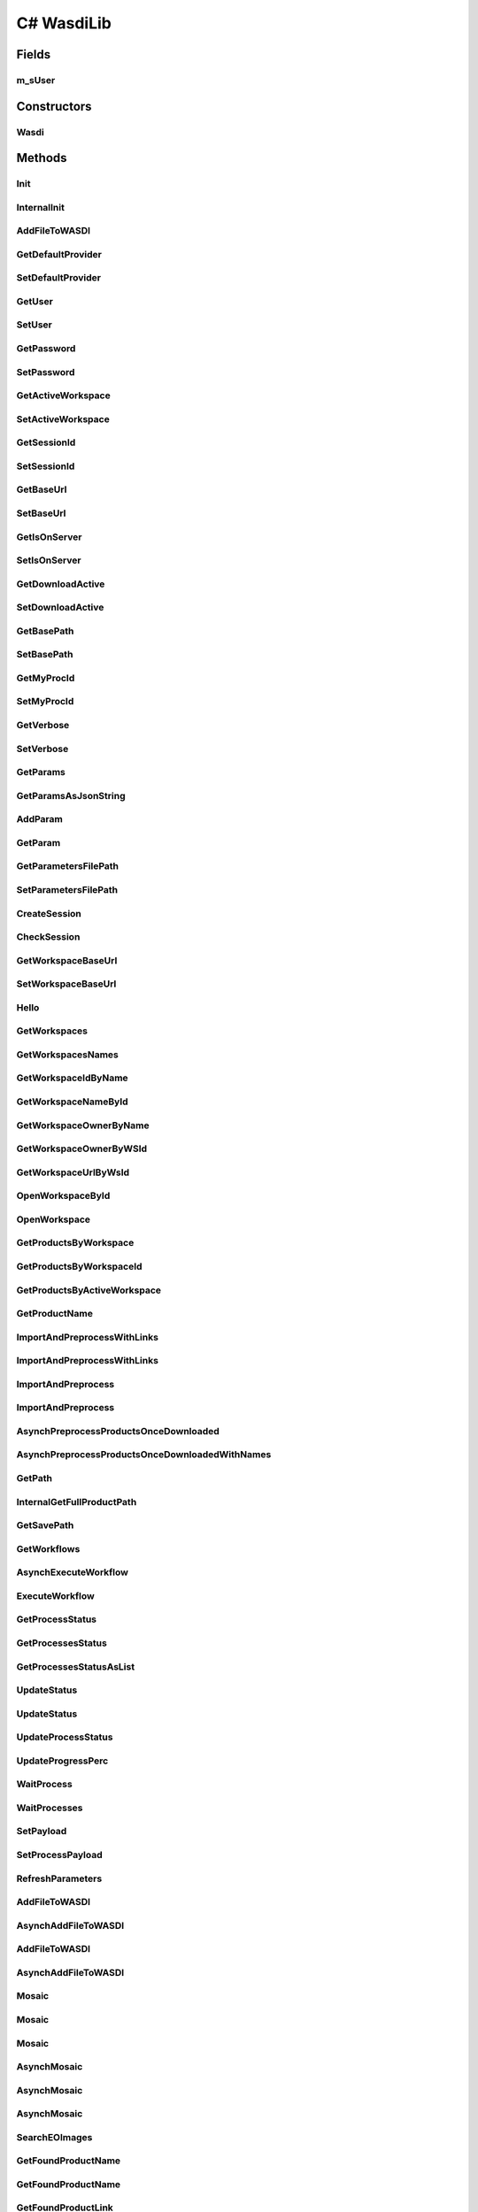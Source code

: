 C# WasdiLib
==============

.. c#:solution:: C#
   :noindex:

.. java:type:: public class Wasdi

Fields
------
m_sUser
^^^^^^^^^

.. java:field:: private string m_sUser
   :outertype: WasdiLib

Constructors
------------
Wasdi
^^^^^^^^

.. java:constructor:: public Wasdi()
   :outertype: Wasdi

   Self constructor. If there is a config file initializes the class members

Methods
-------

Init
^^^^

.. java:method:: public bool Init(string sConfigFilePath)

   Init the WASDI Library starting from a configuration file.
   If the path is not provided, the application will attempt to use the conventional appsettings.json file.

   :param sConfigFilePath: the name of the file to be added to the open workspace
   :return: True if the system is initialized, False if there is any error

InternalInit
^^^^^^^^^^^^

.. java:method:: public bool InternalInit(string sConfigFilePath)

   Call this after base parameters settings to init the system.
   Needed at least: Base Path, User, Password or SessionId.

   :return: True if the system is initialized, False if there is any error

AddFileToWASDI
^^^^^^^^^^^^^^

.. java:method:: public string AddFileToWASDI(string sFileName)

   Adds a generated file to current open workspace in a synchronous way.

   :param sFileName: the name of the file to be added to the open workspace

   :return: the process Id or empty string in case of any issues

GetDefaultProvider
^^^^^^^^^^^^^^^^^^

.. java:method:: public string GetDefaultProvider()

   Explicit accessor for the defaultProvider property.

   :return: the defaultProvider

SetDefaultProvider
^^^^^^^^^^^^^^^^^^

.. java:method:: public void SetDefaultProvider(string sProvider)

   Explicit mutator for the defaultProvider property.

   :param sProvider: the provider to be used by default

GetUser
^^^^^^^

.. java:method:: public string GetUser()

   Explicit accessor for the user property.

   :return: the user

SetUser
^^^^^^^

.. java:method:: public void SetUser(string sUser)

   Explicit mutator for the user property.

   :param sUser: the user

GetPassword
^^^^^^^^^^^

.. java:method:: public string GetPassword()

   Explicit accessor for the password property.

   :return: the password

SetPassword
^^^^^^^^^^^

.. java:method:: public void SetPassword(string sPassword)

   Explicit mutator for the password property.

   :param sPassword: the password

GetActiveWorkspace
^^^^^^^^^^^^^^^^^^

.. java:method:: public string GetActiveWorkspace()

   Explicit accessor for the activeWorkspace property.

   :return: the activeWorkspace

SetActiveWorkspace
^^^^^^^^^^^^^^^^^^

.. java:method:: public void SetActiveWorkspace(string sNewActiveWorkspaceId)

   Explicit mutator for the activeWorkspace property.
   If the new active workspace is not null, sets also the workspace owner.

   :param sNewActiveWorkspaceId: the new Id of the activeWorkspace

GetSessionId
^^^^^^^^^^^^

.. java:method:: public string GetSessionId()

   Explicit accessor for the sessionId property.

   :return: the sessionId

SetSessionId
^^^^^^^^^^^^

.. java:method:: public void SetSessionId(string sSessionId)

   Explicit mutator for the sessionId property.
   Sets the sessionId only if the input is not null.

   :param sSessionId: the sessionId

GetBaseUrl
^^^^^^^^^^

.. java:method:: public string GetBaseUrl()

   Explicit accessor for the baseUrl property.

   :return: the baseUrl

SetBaseUrl
^^^^^^^^^^

.. java:method:: public void SetBaseUrl(string sBaseUrl)

   Explicit mutator for the baseUrl property.
   Sets the baseUrl only if the input is not null and if it represents a valid URI.

   :param sBaseUrl: the new baseUrl

GetIsOnServer
^^^^^^^^^^^^^

.. java:method:: public bool GetIsOnServer()

   Explicit accessor for the isOnServer property.

   :return: True if the application is deployed on server, False if it is running on local development machine

SetIsOnServer
^^^^^^^^^^^^^

.. java:method:: public void SetIsOnServer(bool bIsOnServer)

   Explicit mutator for the isOnServer property.

   :param bIsOnServer: Indicates whether the application is deployed on server or running on local development machine

GetDownloadActive
^^^^^^^^^^^^^^^^^

.. java:method:: public bool GetDownloadActive()

   Explicit accessor for the downloadActive property.

   :return: the value of the downloadActive flag

SetDownloadActive
^^^^^^^^^^^^^^^^^

.. java:method:: public void SetDownloadActive(bool bDownloadActive)

   Explicit mutator for the downloadActive property.

   :param bDownloadActive: the desired value of the downloadActive flag

GetBasePath
^^^^^^^^^^^

.. java:method:: public string GetBasePath()

   Explicit accessor for the basePath property.

   :return: the basePath

SetBasePath
^^^^^^^^^^^

.. java:method:: public void SetBasePath(string sBasePath)

   Explicit mutator for the basePath property.
   Sets the basePath only if the input is not null and if it represents a valid path and the user has the permissions to read and write.

   :param sBasePath: the new basePath

GetMyProcId
^^^^^^^^^^^

.. java:method:: public string GetMyProcId()

   Explicit accessor for the myProcId property.

   :return: the myProcId

SetMyProcId
^^^^^^^^^^^

.. java:method:: public void SetMyProcId(string sMyProcId)

   Explicit mutator for the myProcId property.
   Set the myProcessId only if the input is not null or empty.

   :param sMyProcId: the value of myProcId

GetVerbose
^^^^^^^^^^

.. java:method:: public bool GetVerbose()

   Explicit accessor for the verbose property.

   :return: the value of the verbose flag

SetVerbose
^^^^^^^^^^

.. java:method:: public void SetVerbose(bool bVerbose)

   Explicit mutator for the verbose property.
   If the verbose flag is set to True, the level of logging is INFORMATION.
   If the verbose flag is set to False, the level of logging is ERROR.

   :param bVerbose: the desired value of the verbose flag

GetParams
^^^^^^^^^

.. java:method:: public Dictionary<string, string> GetParams()

   Get the parameters (except for the user, sessionId and workspaceid).

   :return: the Params dictionary

GetParamsAsJsonString
^^^^^^^^^^^^^^^^^^^^^

.. java:method:: public string GetParamsAsJsonString()

   Get the parameters in Json format.

   :return: the parameters as a Json string

AddParam
^^^^^^^^

.. java:method:: public void AddParam(string sKey, string sParam)

   Add a parameter to the parameters dictionary.

   :param sKey: the new key
   :param sParam: the new value

GetParam
^^^^^^^^

.. java:method:: public string GetParam(string sKey)

   Get a specific parameter from the parameters dictionary.
   If the key is not contained by the dictionary, an empty string is returned.

   :param sKey: the key

   :return: the value corresponding to the key or an empty string

GetParametersFilePath
^^^^^^^^^^^^^^^^^^^^^

.. java:method:: public string GetParametersFilePath()

   Explicit accessor for the parametersFilePath property.

   :return: the parameters file path

SetParametersFilePath
^^^^^^^^^^^^^^^^^^^^^

.. java:method:: public void SetParametersFilePath(string sParametersFilePath)

   Sets the parametersFilePath only if the input is not null and if it represents a valid path.

   :param sParametersFilePath: the parameters file path

CreateSession
^^^^^^^^^^^^^

.. java:method:: public string CreateSession(string sUser, string sPassword)

   Create a new session and return its Id.

   :param sUser: the username
   :param sPassword: the password

   :return: the newly created sessionId

CheckSession
^^^^^^^^^^^^

.. java:method:: public string CheckSession(string sSessionId, string sUser)

   Check the session.

   :param sSessionId: the actual session Id
   :param sUser: the username of the expected user

   :return: True if the actual user is the same as the expected user, false otherwise

GetWorkspaceBaseUrl
^^^^^^^^^^^^^^^^^^^

.. java:method:: public string GetWorkspaceBaseUrl()

   Explicit accessor for the workspaceBaseUrl property.

   :return: the workspace's baseUrl

SetWorkspaceBaseUrl
^^^^^^^^^^^^^^^^^^^

.. java:method:: public void SetWorkspaceBaseUrl(string sWorkspaceBaseUrl)

   Sets the workspace's baseUrl only if the input is not null and if it represents a valid URI.

   :param sWorkspaceBaseUrl: the new baseUrl of the workspace

Hello
^^^^^

.. java:method:: public string Hello()

   Call the hello endpoint and return thre response.

   :return: the response of the server or null in case of any error

GetWorkspaces
^^^^^^^^^^^^^

.. java:method:: public List<Workspace> GetWorkspaces()

   Get the list of workspaces of the logged user.

   :return: the list of workspaces or null in case of any error

GetWorkspacesNames
^^^^^^^^^^^^^^^^^^

.. java:method:: public List<string> GetWorkspaces()

   Get the list of workspaces' names of the logged user.

   :return: the list of workspaces' names or an empty list in case of any error

GetWorkspaceIdByName
^^^^^^^^^^^^^^^^^^^^

.. java:method:: public string GetWorkspaceIdByName(string sWorkspaceName)

   Get the Id of a workspace identified by name.

   :param sWorkspaceName: the name of the workspace

   :return: the Id of the workspace or an empty string in case of an error or if there is no workspace with the name indicated

GetWorkspaceNameById
^^^^^^^^^^^^^^^^^^^^

.. java:method:: public string GetWorkspaceNameById(string sWorkspacesId)

   Get the name of a workspace identified by Id.

   :param sWorkspacesId: the Id of the workspace

   :return: the name of the workspace or an empty string in case of an error or if there is no workspace with the Id indicated

GetWorkspaceOwnerByName
^^^^^^^^^^^^^^^^^^^^^^^

.. java:method:: public string GetWorkspaceOwnerByName(string sWorkspacesId)

   Get the userId of the owner of a workspace identified by name.

   :param sWorkspacesId: the name of the workspace

   :return: the user Id of the workspace's owner or an empty string in case of an error or if there is no workspace with the name indicated

GetWorkspaceOwnerByWSId
^^^^^^^^^^^^^^^^^^^^^^^

.. java:method:: public string GetWorkspaceOwnerByWSId(string sWorkspaceId)

   Get the userId of the owner of a workspace identified by Id.

   :param sWorkspaceId: the Id of the workspace

   :return: the user Id of the workspace's owner or an empty string in case of an error or if there is no workspace with the Id indicated

GetWorkspaceUrlByWsId
^^^^^^^^^^^^^^^^^^^^^

.. java:method:: public string GetWorkspaceUrlByWsId(string sWorkspaceId)

   Get the workspace's URL of a workspace identified by Id.

   :param sWorkspaceId: the Id of the workspace

   :return: the workspace's URL or an empty string in case of an error or if there is no workspace with the Id indicated

OpenWorkspaceById
^^^^^^^^^^^^^^^^^

.. java:method:: public string OpenWorkspaceById(string sWorkspaceId)

   Open a workspace given its Id.

   :param sWorkspaceId: the Id of the workspace

   :return: the workspace Id if opened successfully, empty string otherwise

OpenWorkspace
^^^^^^^^^^^^^

.. java:method:: public string OpenWorkspace(string sWorkspaceName)

   Open a workspace.

   :param sWorkspaceName: Workspace name to open

   :return: the workspace Id if opened successfully, empty string otherwise

GetProductsByWorkspace
^^^^^^^^^^^^^^^^^^^^^^

.. java:method:: public List<string> GetProductsByWorkspace(string sWorkspaceName)

   Get a List of the products in a workspace.

   :param sWorkspaceName: the name of the workspace

   :return: List of Strings representing the product names

GetProductsByWorkspaceId
^^^^^^^^^^^^^^^^^^^^^^^^

.. java:method:: public List<string> GetProductsByWorkspaceId(string sWorkspaceId)

   Get a List of the products in a Workspace

   :param sWorkspaceId: the Id of the workspace

   :return: List of Strings representing the product names

GetProductsByActiveWorkspace
^^^^^^^^^^^^^^^^^^^^^^^^^^^^

.. java:method:: public List<string> GetProductsByWorkspaceId()

   Get a List of the products in the active workspace

   :return: List of Strings representing the product names

GetProductName
^^^^^^^^^^^^^^

.. java:method:: public string GetProductName(Dictionary<string, object> oProduct)

   Get the name of the product provided.
   For the names starting with S1 or S2, add the .zip extension in case it is missing.

   :param oProduct: the product

   :return: the name of the product or null in case of any error

ImportAndPreprocessWithLinks
^^^^^^^^^^^^^^^^^^^^^^^^^^^^

.. java:method:: public void ImportAndPreprocessWithLinks(List<string> asProductsLink, List<string> asProductsNames, string sWorkflow, string sPreProcSuffix)

   Import and pre-process with links.

   :param asProductsLink: the list of product links
   :param asProductsNames: the list of product names
   :param sWorkflow: the workflow
   :param sPreProcSuffix: the pre-process suffix

ImportAndPreprocessWithLinks
^^^^^^^^^^^^^^^^^^^^^^^^^^^^

.. java:method:: public void ImportAndPreprocessWithLinks(List<string> asProductsLink, List<string> asProductsNames, string sWorkflow, string sPreProcSuffix, string sProvider)

   Import and pre-process with links.

   :param asProductsLink: the list of product links
   :param asProductsNames: the list of product names
   :param sWorkflow: the workflow
   :param sPreProcSuffix: the pre-process suffix
   :param sProvider: the provider

ImportAndPreprocess
^^^^^^^^^^^^^^^^^^^

.. java:method:: public void ImportAndPreprocess(List<Dictionary<string, object>> aoProductsToImport, string sWorkflow, string sPreProcSuffix)

   Import and pre-process.

   :param aoProductsToImport: the list of products
   :param sWorkflow: the workflow
   :param sPreProcSuffix: the pre-process suffix

ImportAndPreprocess
^^^^^^^^^^^^^^^^^^^

.. java:method:: public void ImportAndPreprocess(List<Dictionary<string, object>> aoProductsToImport, string sWorkflow, string sPreProcSuffix, string sProvider)

   Import and pre-process.

   :param aoProductsToImport: the list of products
   :param sWorkflow: the workflow
   :param sPreProcSuffix: the pre-process suffix
   :param sProvider: the provider

AsynchPreprocessProductsOnceDownloaded
^^^^^^^^^^^^^^^^^^^^^^^^^^^^^^^^^^^^^^

.. java:method:: public List<string> AsynchPreprocessProductsOnceDownloaded(List<Dictionary<string, object>> aoProductsToImport, string sWorkflow, string sPreProcSuffix, List<string> asDownloadIds)

   Asynchronously pre-process products once ther are downloaded.

   :param aoProductsToImport: the list of products
   :param sWorkflow: the workflow
   :param sPreProcSuffix: the pre-process suffix
   :param asDownloadIds: the list of downloads Ids

   :return: the list of workflow ids

AsynchPreprocessProductsOnceDownloadedWithNames
^^^^^^^^^^^^^^^^^^^^^^^^^^^^^^^^^^^^^^^^^^^^^^^

.. java:method:: public List<string> AsynchPreprocessProductsOnceDownloadedWithNames(List<string> asProductsNames, string sWorkflow, string sPreProcSuffix, List<string> asDownloadIds)

   Asynchronously pre-process products once ther are downloaded and names are provided.

   :param asProductsNames: the list of product names
   :param sWorkflow: the workflow
   :param sPreProcSuffix: the pre-process suffix
   :param asDownloadIds: the list of downloads Ids

   :return: the list of workflow ids

GetPath
^^^^^^^

.. java:method:: public string GetPath(string sProductName)

   Get the local path of a file.

   :param sProductName: the name of the file

   :return: the full local path

InternalGetFullProductPath
^^^^^^^^^^^^^^^^^^^^^^^^^^

.. java:method:: public string InternalGetFullProductPath(string sProductName)

   Get the full local path of a product given the product name. Use the output of this API to open the file.

   :param sProductName: the product name

   :return: the product's full path as a String ready to open file

GetSavePath
^^^^^^^^^^^

.. java:method:: public string GetSavePath()

   Get the local Save Path to use to save custom generated files.

   :return: the local path to use to save a custom generated file

GetWorkflows
^^^^^^^^^^^^^^^^^^^^^^^^^^^^

.. java:method:: public List<Workflow> GetWorkflows()

   Get the list of workflows for the user.

   :return: the list of the workflows or null in case of any error

AsynchExecuteWorkflow
^^^^^^^^^^^^^^^^^^^^^

.. java:method:: public string AsynchExecuteWorkflow(List<string> asInputFileNames, List<string> asOutputFileNames, string sWorkflowName)

   Executes a WASDI SNAP Workflow in a asynch mode.

   :param asInputFileNames: the list of input file names
   :param asOutputFileNames: the list of output file names
   :param sWorkflowName: the workflow's name

   :return: the Id of the workflow process or empty string in case of any issue

ExecuteWorkflow
^^^^^^^^^^^^^^^

.. java:method:: public string AsynchExecuteWorkflow(List<string> asInputFileNames, List<string> asOutputFileNames, string sWorkflowName)

   Executes a WASDI SNAP Workflow waiting for the process to finish.

   :param asInputFileNames: the list of input file names
   :param asOutputFileNames: the list of output file names
   :param sWorkflowName: the workflow's name

   :return: output status of the Workflow Process

GetProcessStatus
^^^^^^^^^^^^^^^^

.. java:method:: public string GetProcessStatus(string sProcessId)

   Get WASDI Process Status.

   :param sProcessId: the process's Id

   :return: process Status as a String: CREATED,  RUNNING,  STOPPED,  DONE,  ERROR, WAITING, READY

GetProcessesStatus
^^^^^^^^^^^^^^^^^^

.. java:method:: public string GetProcessesStatus(List<string> asIds)

   Get the status of a List of WASDI processes.

   :param asIds: the list of processes Ids

   :return: Process Status as a String: CREATED,  RUNNING,  STOPPED,  DONE,  ERROR, WAITING, READY

GetProcessesStatusAsList
^^^^^^^^^^^^^^^^^^^^^^^^

.. java:method:: public string GetProcessesStatusAsList(List<string> asIds)

   Get the status of a List of WASDI processes.

   :param asIds: the list of processes Ids

   :return: Process Status as a String: CREATED,  RUNNING,  STOPPED,  DONE,  ERROR, WAITING, READY

UpdateStatus
^^^^^^^^^^^^

.. java:method:: public string UpdateStatus(string sStatus)

   Update the status of the current process.

   :param sStatus: the status to set

   :return: updated status as a String or empty string in case of any issue

UpdateStatus
^^^^^^^^^^^^

.. java:method:: public string UpdateStatus(string sStatus, int iPerc)

   Update the status of the current process.

   :param sStatus: the status to set
   :param iPerc: the progress in %

   :return: updated status as a String or empty string in case of any issue

UpdateProcessStatus
^^^^^^^^^^^^^^^^^^^

.. java:method:: public string UpdateProcessStatus(string sProcessId, string sStatus, int iPerc)

   Update the status of a process.

   :param sProcessId: the process Id
   :param sStatus: the status to set
   :param iPerc: the progress in %

   :return: updated status as a String or empty string in case of any issue

UpdateProgressPerc
^^^^^^^^^^^^^^^^^^^

.. java:method:: public string UpdateProgressPerc(int iPerc)

   Update the status of a process.

   :param iPerc: the progress in %

   :return: updated status as a String or empty string in case of any issue

WaitProcess
^^^^^^^^^^^

.. java:method:: public string WaitProcess(string sProcessId)

   Wait for a process to finish.

   :param sProcessId: the process Id

   :return: the process status

WaitProcesses
^^^^^^^^^^^^^

.. java:method:: public  List<string> WaitProcesses(List<string> asIds)

   Wait for a collection of processes to finish.

   :param asIds: the list of processes Ids

   :return: the list of process statuses

SetPayload
^^^^^^^^^^

.. java:method:: public void SetPayload(string sData)

   Set the payload of the current process (only if the input is not null or empty).

   :param sData: the payload as a String. JSON format recommended

SetProcessPayload
^^^^^^^^^^^^^^^^^

.. java:method:: public string SetProcessPayload(string sProcessId, string sData)

   Set the payload of the current process (only if the input is not null or empty).

   :param sProcessId: the process Id
   :param sData: the payload as a String. JSON format recommended

   :return: the status of the process or empty string in case of any issues

RefreshParameters
^^^^^^^^^^^^^^^^^

.. java:method:: public void RefreshParameters()

   Refresh Parameters reading again the file.

AddFileToWASDI
^^^^^^^^^^^^^^

.. java:method:: public string AddFileToWASDI(string sFileName, string sStyle)

   Adds a generated file to current open workspace in synchronous way.

   :param sFileName: the name of the file to be added to the open workspace
   :param sStyle: name of a valid WMS style

   :return: the process Id or empty string in case of any issues

AsynchAddFileToWASDI
^^^^^^^^^^^^^^^^^^^^

.. java:method:: public string AsynchAddFileToWASDI(string sFileName, string sStyle)

   Adds a generated file to current open workspace in asynchronous way.

   :param sFileName: the name of the file to be added to the open workspace
   :param sStyle: name of a valid WMS style

   :return: the process Id or empty string in case of any issues

AddFileToWASDI
^^^^^^^^^^^^^^

.. java:method:: public string AddFileToWASDI(string sFileName)

   Adds a generated file to current open workspace in synchronous way.

   :param sFileName: the name of the file to be added to the open workspace

   :return: the process Id or empty string in case of any issues

AsynchAddFileToWASDI
^^^^^^^^^^^^^^^^^^^^

.. java:method:: public string AsynchAddFileToWASDI(string sFileName)

   Adds a generated file to current open workspace in asynchronous way.

   :param sFileName: the name of the file to be added to the open workspace

   :return: the process Id or empty string in case of any issues

Mosaic
^^^^^^

.. java:method:: public string Mosaic(List<string> asInputFiles, string sOutputFile)

   Mosaic with minimum parameters: input and output files.

   :param asInputFiles: the list of input files to mosaic
   :param sOutputFile: the name of the mosaic output file

   :return: the end status of the process

Mosaic
^^^^^^

.. java:method:: public string Mosaic(List<string> asInputFiles, string sOutputFile, string sNoDataValue, string sInputIgnoreValue)

   Mosaic with minimum parameters: input and output files.

   :param asInputFiles: the list of input files to mosaic
   :param sOutputFile: the name of the mosaic output file
   :param sNoDataValue: the value to use in output as no data
   :param sInputIgnoreValue: the value to use as input no data

   :return: the end status of the process

Mosaic
^^^^^^

.. java:method:: public string Mosaic(List<string> asInputFiles, string sOutputFile, string sNoDataValue, string sInputIgnoreValue, double dPixelSizeX, double dPixelSizeY)

   Mosaic with minimum parameters: input and output files.

   :param asInputFiles: the list of input files to mosaic
   :param sOutputFile: the name of the mosaic output file
   :param sNoDataValue: the value to use in output as no data
   :param sInputIgnoreValue: the value to use as input no data
   :param dPixelSizeX: the X Pixel Size
   :param dPixelSizeY: the Y Pixel Size

   :return: the end status of the process

AsynchMosaic
^^^^^^^^^^^^

.. java:method:: public string Mosaic(List<string> asInputFiles, string sOutputFile)

   Asynch Mosaic with minimum parameters: input and output files.

   :param asInputFiles: the list of input files to mosaic
   :param sOutputFile: the name of the mosaic output file

   :return: the end status of the process

AsynchMosaic
^^^^^^^^^^^^

.. java:method:: public string Mosaic(List<string> asInputFiles, string sOutputFile, string sNoDataValue, string sInputIgnoreValue)

   Asynch Mosaic with minimum parameters: input and output files.

   :param asInputFiles: the list of input files to mosaic
   :param sOutputFile: the name of the mosaic output file
   :param sNoDataValue: the value to use in output as no data
   :param sInputIgnoreValue: the value to use as input no data

   :return: the end status of the process

AsynchMosaic
^^^^^^^^^^^^

.. java:method:: public string Mosaic(List<string> asInputFiles, string sOutputFile, string sNoDataValue, string sInputIgnoreValue, double dPixelSizeX, double dPixelSizeY)

   Asynch Mosaic with minimum parameters: input and output files.

   :param asInputFiles: the list of input files to mosaic
   :param sOutputFile: the name of the mosaic output file
   :param sNoDataValue: the value to use in output as no data
   :param sInputIgnoreValue: the value to use as input no data
   :param dPixelSizeX: the X Pixel Size
   :param dPixelSizeY: the Y Pixel Size

   :return: the end status of the process

SearchEOImages
^^^^^^^^^^^^^^

.. java:method:: public List<QueryResult> SearchEOImages(string sPlatform, string sDateFrom, string sDateTo, Double dULLat, Double dULLon, Double dLRLat, Double dLRLon, string sProductType, int iOrbitNumber, string sSensorOperationalMode, string sCloudCoverage)

   Search EO-Images

   :param sPlatform: the Satellite Platform. Accepts "S1","S2","S3","S5P","ENVI","L8","VIIRS","ERA5"
   :param sDateFrom: the Starting date in format "YYYY-MM-DD"
   :param sDateTo: the End date in format "YYYY-MM-DD"
   :param dULLat: Upper Left Lat Coordinate. Can be null.
   :param dULLon: Upper Left Lon Coordinate. Can be null.
   :param dLRLat: Lower Right Lat Coordinate. Can be null.
   :param dLRLon: Lower Right Lon Coordinate. Can be null.
   :param sProductType: the Product Type. If Platform = "S1" -> Accepts "SLC","GRD", "OCN". If Platform = "S2" -> Accepts "S2MSI1C","S2MSI2Ap","S2MSI2A". Can be null.
   :param iOrbitNumber: the Sentinel Orbit Number. Can be null.
   :param sSensorOperationalMode: the Sensor Operational Mode. ONLY for S1. Accepts -> "SM", "IW", "EW", "WV". Can be null. Ignored for Platform "S2"
   :param sCloudCoverage: the Cloud Coverage. Sample syntax: [0 TO 9.4]

   :return: the list of the available products

GetFoundProductName
^^^^^^^^^^^^^^^^^^^

.. java:method:: public string GetFoundProductName(QueryResult oProduct)

   Get the name of a Product found by searchEOImage.

   :param oProduct: the Product as returned by searchEOImage

   :return: the name of the product

GetFoundProductName
^^^^^^^^^^^^^^^^^^^

.. java:method:: public string GetFoundProductName(Dictionary<string, object> oProduct)

   Get the name of a Product found by searchEOImage.

   :param oProduct: the JSON Dictionary Product as returned by searchEOImage

   :return: the name of the product

GetFoundProductLink
^^^^^^^^^^^^^^^^^^^

.. java:method:: public string GetFoundProductLink(QueryResult oProduct)

   Get the direct download link of a Product found by searchEOImage.

   :param oProduct: the Product as returned by searchEOImage

   :return: the link of the product

GetFoundProductLink
^^^^^^^^^^^^^^^^^^^

.. java:method:: public string GetFoundProductLink(Dictionary<string, object> oProduct)

   Get the direct download link of a Product found by searchEOImage.

   :param oProduct: the JSON Dictionary Product as returned by searchEOImage

   :return: the link of the product

GetFoundProductFootprint
^^^^^^^^^^^^^^^^^^^^^^^^

.. java:method:: public string GetFoundProductFootprint(QueryResult oProduct)

   Get the footprint of a Product found by searchEOImage.

   :param oProduct: the Product as returned by searchEOImage

   :return: the footprint of the product

GetFoundProductFootprint
^^^^^^^^^^^^^^^^^^^^^^^^

.. java:method:: public string GetFoundProductFootprint(Dictionary<string, object> oProduct)

   Get the footprint of a Product found by searchEOImage.

   :param oProduct: the JSON Dictionary Product as returned by searchEOImage

   :return: the footprint of the product

AsynchImportProduct
^^^^^^^^^^^^^^^^^^^

.. java:method:: public string AsynchImportProduct(Dictionary<string, object> oProduct)

   Asynchronously import a product.

   :param oProduct: the product to be imported

   :return: the status of the Import process

AsynchImportProduct
^^^^^^^^^^^^^^^^^^^

.. java:method:: public string AsynchImportProduct(Dictionary<string, object> oProduct, string sProvider)

   Asynchronously import a product.

   :param oProduct: the product to be imported
   :param sProvider: the provider of choice. If null, the default provider will be used

   :return: the status of the Import process

ImportProduct
^^^^^^^^^^^^^

.. java:method:: public string ImportProduct(Dictionary<string, object> oProduct)

   Import a Product from a Provider in WASDI.

   :param oProduct: the product to be imported

   :return: the status of the Import process

ImportProduct
^^^^^^^^^^^^^

.. java:method:: public string ImportProduct(QueryResult oProduct)

   Import a Product from a Provider in WASDI.

   :param oProduct: the product to be imported

   :return: the status of the Import process

ImportProduct
^^^^^^^^^^^^^

.. java:method:: public string ImportProduct(string sFileUrl, string sFileName)

   Import a Product from a Provider in WASDI.

   :param sFileUrl: the Direct link of the product
   :param sFileName: the name of the file

   :return: the status of the Import process

ImportProduct
^^^^^^^^^^^^^

.. java:method:: public string ImportProduct(string sFileUrl, string sFileName, string sBoundingBox)

   Import a Product from a Provider in WASDI.

   :param sFileUrl: the Direct link of the product
   :param sFileName: the name of the file
   :param sBoundingBox: the bounding box

   :return: the status of the Import process

ImportProduct
^^^^^^^^^^^^^

.. java:method:: public string ImportProduct(string sFileUrl, string sFileName, string sBoundingBox, string sProvider)

   Import a Product from a Provider in WASDI.

   :param sFileUrl: the Direct link of the product
   :param sFileName: the name of the file
   :param sBoundingBox: the bounding box
   :param sProvider: the provider

   :return: the status of the Import process

AsynchImportProduct
^^^^^^^^^^^^^^^^^^^

.. java:method:: public string AsynchImportProduct(string sFileUrl, string sFileName)

   Import a Product from a Provider in WASDI asynchronously.

   :param sFileUrl: the Direct link of the product
   :param sFileName: the name of the file

   :return: the status of the Import process

AsynchImportProduct
^^^^^^^^^^^^^^^^^^^

.. java:method:: public string AsynchImportProduct(string sFileUrl, string sFileName, string sBoundingBox)

   Import a Product from a Provider in WASDI asynchronously.

   :param sFileUrl: the Direct link of the product
   :param sFileName: the name of the file
   :param sBoundingBox: the bounding box

   :return: the status of the Import process

AsynchImportProduct
^^^^^^^^^^^^^^^^^^^

.. java:method:: public string AsynchImportProduct(string sFileUrl, string sFileName, string sBoundingBox, string sProvider)

   Import a Product from a Provider in WASDI asynchronously.

   :param sFileUrl: the Direct link of the product
   :param sFileName: the name of the file
   :param sBoundingBox: the bounding box
   :param sProvider: the provider

   :return: the status of the Import process

AsynchImportProductListWithMaps
^^^^^^^^^^^^^^^^^^^^^^^^^^^^^^^

.. java:method:: public List<string> AsynchImportProductListWithMaps(List<Dictionary<string, object>> aoProductsToImport)

   Imports a list of product asynchronously.

   :param aoProductsToImport: the list of products to import

   :return: a list of String containing the WASDI process ids of all the imports

AsynchImportProductList
^^^^^^^^^^^^^^^^^^^^^^^^^^^^

.. java:method:: public List<string> AsynchImportProductList(List<string> asProductsToImport, List<string> asNames)

   Imports a list of product asynchronously.

   :param asProductsToImport: the list of products to import
   :param asNames: the list of names

   :return: a list of String containing the WASDI process ids of all the imports

ImportProductListWithMaps
^^^^^^^^^^^^^^^^^^^^^^^^^

.. java:method:: public List<string> ImportProductListWithMaps(List<Dictionary<string, object>> aoProductsToImport)

   Imports a list of product.

   :param aoProductsToImport: the list of products to import

   :return: a list of String containing the WASDI process ids of all the imports

ImportProductList
^^^^^^^^^^^^^^^^^

.. java:method:: public List<string> ImportProductList(List<string> asProductsToImport, List<string> asNames)

   Imports a list of product.

   :param asProductsToImport: the list of products to import
   :param asNames: the list of names

   :return: a list of String containing the WASDI process ids of all the imports

Subset
^^^^^^

.. java:method:: public string Subset(string sInputFile, string sOutputFile, double dLatN, double dLonW, double dLatS, double dLonE)

   Make a Subset (tile) of an input image in a specified Lat Lon Rectangle.

   :param sInputFile: the name of the input file
   :param sOutputFile: the name of the output file
   :param dLatN: the Lat North Coordinate
   :param dLonW: the Lon West Coordinate
   :param dLatS: the Lat South Coordinate
   :param dLonE: the Lon East Coordinate

   :return: the status of the operation

MultiSubset
^^^^^^^^^^^

.. java:method:: public string MultiSubset(string sInputFile, List<string> asOutputFiles, List<Double> adLatN, List<Double> adLonW, List<Double> adLatS, List<Double> adLonE)

   Creates a Many Subsets from an image. MAX 10 TILES PER CALL. Assumes big tiff format by default.

   :param sInputFile: the name of the input file
   :param asOutputFiles: the name of the output file
   :param adLatN: the list of Lat North Coordinates
   :param adLonW: the list of Lon West Coordinates
   :param adLatS: the list of Lat South Coordinates
   :param adLonE: the list of Lon East Coordinates

   :return: the status of the operation

MultiSubset
^^^^^^^^^^^

.. java:method:: public string MultiSubset(string sInputFile, List<string> asOutputFiles, List<Double> adLatN, List<Double> adLonW, List<Double> adLatS, List<Double> adLonE, bool bBigTiff)

   Creates a Many Subsets from an image. MAX 10 TILES PER CALL.

   :param sInputFile: the name of the input file
   :param asOutputFiles: the name of the output file
   :param adLatN: the list of Lat North Coordinates
   :param adLonW: the list of Lon West Coordinates
   :param adLatS: the list of Lat South Coordinates
   :param adLonE: the list of Lon East Coordinates
   :param bBigTiff: flag indicating whether to use the bigtiff format, for files bigger than 4 GB

   :return: the status of the operation

AsynchMultiSubset
^^^^^^^^^^^^^^^^^

.. java:method:: public string MultiSubset(string sInputFile, List<string> asOutputFiles, List<Double> adLatN, List<Double> adLonW, List<Double> adLatS, List<Double> adLonE)

   Asynchronous multisubset: creates a Many Subsets from an image. MAX 10 TILES PER CALL. Assumes big tiff format by default.

   :param sInputFile: the name of the input file
   :param asOutputFiles: the name of the output file
   :param adLatN: the list of Lat North Coordinates
   :param adLonW: the list of Lon West Coordinates
   :param adLatS: the list of Lat South Coordinates
   :param adLonE: the list of Lon East Coordinates

   :return: the status of the operation

AsynchMultiSubset
^^^^^^^^^^^^^^^^^

.. java:method:: public string MultiSubset(string sInputFile, List<string> asOutputFiles, List<Double> adLatN, List<Double> adLonW, List<Double> adLatS, List<Double> adLonE, bool bBigTiff)

   Asynchronous multisubset: creates a Many Subsets from an image. MAX 10 TILES PER CALL.

   :param sInputFile: the name of the input file
   :param asOutputFiles: the name of the output file
   :param adLatN: the list of Lat North Coordinates
   :param adLonW: the list of Lon West Coordinates
   :param adLatS: the list of Lat South Coordinates
   :param adLonE: the list of Lon East Coordinates
   :param bBigTiff: flag indicating whether to use the bigtiff format, for files bigger than 4 GB

   :return: the status of the operation

ExecuteProcessor
^^^^^^^^^^^^^^^^

.. java:method:: public string ExecuteProcessor(string sProcessorName, Dictionary<string, object> aoParams)

   Executes a synchronous process, i.e., runs the process and waits for it to complete.

   :param sProcessorName: the name of the processor
   :param aoParams: the dictionary of params

   :return: the WASDI processor Id

AsynchExecuteProcessor
^^^^^^^^^^^^^^^^^^^^^^

.. java:method:: public string AsynchExecuteProcessor(string sProcessorName, Dictionary<string, object> aoParams)

   Execute a WASDI processor in Asynch way.

   :param sProcessorName: the name of the processor
   :param aoParams: the dictionary of params

   :return: the WASDI processor Id

ExecuteProcessor
^^^^^^^^^^^^^^^^

.. java:method:: public string ExecuteProcessor(string sProcessorName, string sEncodedParams)

   Executes a synchronous process, i.e., runs the process and waits for it to complete.

   :param sProcessorName: the name of the processor
   :param sEncodedParams: a JSON formatted string of parameters for the processor

   :return: the WASDI processor Id

AsynchExecuteProcessor
^^^^^^^^^^^^^^^^^^^^^^

.. java:method:: public string AsynchExecuteProcessor(string sProcessorName, string sEncodedParams)

   Execute a WASDI processor in Asynch way.

   :param sProcessorName: the name of the processor
   :param sEncodedParams: a JSON formatted string of parameters for the processor

   :return: the WASDI processor Id

DeleteProduct
^^^^^^^^^^^^^

.. java:method:: public string DeleteProduct(string sProduct)

   Delete a Product in the active Workspace.

   :param sProduct: the product's name

   :return: the status of the operation

WasdiLog
^^^^^^^^

.. java:method:: public void WasdiLog(string sLogRow)

   Write one row of Log.

   :param sLogRow: the text to log

GetProcessorPath
^^^^^^^^^^^^^^^^

.. java:method:: public string GetProcessorPath()

   Get the processor Path.
   The value should resemble the following path: C:/dev/WasdiLib.Client/bin/Debug/net6.0

   :return: the processor path

CreateWorkspace
^^^^^^^^^^^^^^^

.. java:method:: public string CreateWorkspace(string sWorkspaceName)

   Create a workspace using the provided name.
   Once the workspace is created, it is also opened.

   :param sWorkspaceName: the name of the workspace

   :return: the Id of the newly created workspace or empty string in case of any issues

CreateWorkspace
^^^^^^^^^^^^^^^

.. java:method:: public string CreateWorkspace(string sWorkspaceName, string nodeCode)

   Create a workspace using the provided name on the indicated node.
   Once the workspace is created, it is also opened.

   :param sWorkspaceName: the name of the workspace
   :param nodeCode: the node on which to create the workspace

   :return: the Id of the newly created workspace or empty string in case of any issues

DeleteWorkspace
^^^^^^^^^^^^^^^

.. java:method:: public string DeleteWorkspace(string workspaceId)

   Deletes the workspace given its Id.

   :param workspaceId: the Id of the workspace

   :return: the Id of the workspace as a String if succesful, empty string otherwise

GetProcessWorkspacesByWorkspaceId
^^^^^^^^^^^^^^^^^^^^^^^^^^^^^^^^^

.. java:method:: public List<ProcessWorkspace> GetProcessWorkspacesByWorkspaceId(string workspaceId)

   Get the process workspaces by workspace id

   :param workspaceId: the Id of the workspace

   :return: the list of process workspaces or an empty list in case of any issues

GetProcessesByWorkspaceAsListOfJson
^^^^^^^^^^^^^^^^^^^^^^^^^^^^^^^^^^^

.. java:method:: public List<string> GetProcessesByWorkspaceAsListOfJson(int iStartIndex, Int32 iEndIndex, string sStatus, string sOperationType, string sNamePattern)

   Get a paginated list of processes in the active workspace, each element of which is a JSON string.

   :param iStartIndex: the start index of the process (0 by default is the last one)
   :param iEndIndex: the end index of the process (optional)
   :param sStatus: the status filter, null by default. Can be CREATED,  RUNNING,  STOPPED,  DONE,  ERROR, WAITING, READY
   :param sOperationType: the Operation Type Filter, null by default. Can be RUNPROCESSOR, RUNIDL, RUNMATLAB, INGEST, DOWNLOAD, GRAPH, DEPLOYPROCESSOR
   :param sNamePattern: the Name filter. The name meaning depends by the operation type, null by default. For RUNPROCESSOR, RUNIDL and RUNMATLAB is the name of the application

   :return: a list of process IDs

GetProcessesByWorkspace
^^^^^^^^^^^^^^^^^^^^^^^

.. java:method:: public List<string> GetProcessesByWorkspaceAsListOfJson(int iStartIndex, Int32 iEndIndex, string sStatus, string sOperationType, string sNamePattern)

   Get a paginated list of processes in the active workspace.

   :param iStartIndex: the start index of the process (0 by default is the last one)
   :param iEndIndex: the end index of the process (optional)
   :param sStatus: the status filter, null by default. Can be CREATED,  RUNNING,  STOPPED,  DONE,  ERROR, WAITING, READY
   :param sOperationType: the Operation Type Filter, null by default. Can be RUNPROCESSOR, RUNIDL, RUNMATLAB, INGEST, DOWNLOAD, GRAPH, DEPLOYPROCESSOR
   :param sNamePattern: the Name filter. The name meaning depends by the operation type, null by default. For RUNPROCESSOR, RUNIDL and RUNMATLAB is the name of the application

   :return: a list of process IDs

GetProcessorPayload
^^^^^^^^^^^^^^^^^^^

.. java:method:: public Dictionary<string, object> GetProcessorPayload(string sProcessObjId)

   Gets the processor payload as a dictionary.

   :param sProcessObjId: the Id of the processor

   :return: the processor payload as a dictionary

GetProcessorPayloadAsJSON
^^^^^^^^^^^^^^^^^^^^^^^^^

.. java:method:: public Dictionary<string, object> GetProcessorPayloadAsJSON(string sProcessObjId)

   Retrieve the payload of a processor formatted as a JSON string.

   :param sProcessObjId: the Id of the processor

   :return: the payload as a JSON string, or null if error occurred

GetProductBbox
^^^^^^^^^^^^^^

.. java:method:: public string GetProductBbox(string sFileName)

   Get the product bounding box.

   :param sFileName: the file name

   :return: the product bounding box

DownloadFile
^^^^^^^^^^^^

.. java:method:: public string DownloadFile(string sFileName)

   Download a file on the local PC.

   :param sFileName: the name of the file

   :return: the full path of the file

UploadFile
^^^^^^^^^^

.. java:method:: public bool UploadFile(string sFileName)

   Uploads and ingest a file in WASDI.

   :param sFileName: the name of the file to upload

   :return: True if the file was uploaded, False otherwise
   
   :throws Exception: in case of any issues

CopyFileToSftp
^^^^^^^^^^^^^^

.. java:method:: public string CopyFileToSftp(string sFileName)

   Copy a file from a workspace to the WASDI user's SFTP Folder in a synchronous way.

   :param sFileName: the filename to move to the SFTP folder

   :return: the Process Id is synchronous execution, end status otherwise. An empty string is returned in case of failure

CopyFileToSftp
^^^^^^^^^^^^^^

.. java:method:: public string CopyFileToSftp(string sFileName, string sRelativePath)

   Copy a file from a workspace to the WASDI user's SFTP Folder in a synchronous way.

   :param sFileName: the filename to move to the SFTP folder
   :param sRelativePath: the relative path in the SFTP root

   :return: the Process Id is synchronous execution, end status otherwise. An empty string is returned in case of failure

AsynchCopyFileToSftp
^^^^^^^^^^^^^^^^^^^^

.. java:method:: public string CopyFileToSftp(string sFileName)

   Copy a file from a workspace to the WASDI user's SFTP Folder in a asynchronous way.

   :param sFileName: the filename to move to the SFTP folder

   :return: the Process Id is asynchronous execution, end status otherwise. An empty string is returned in case of failure

AsynchCopyFileToSftp
^^^^^^^^^^^^^^^^^^^^

.. java:method:: public string CopyFileToSftp(string sFileName, string sRelativePath)

   Copy a file from a workspace to the WASDI user's SFTP Folder in a asynchronous way.

   :param sFileName: the filename to move to the SFTP folder
   :param sRelativePath: the relative path in the SFTP root

   :return: the Process Id is asynchronous execution, end status otherwise. An empty string is returned in case of failure

SetSubPid
^^^^^^^^^

.. java:method:: public string SetSubPid(string sProcessId, int iSubPid)

   Sets the sub pid.

   :param sProcessId: the process Id
   :param iSubPid: the subPid of the process

   :return: the updated status of the processs

PrintStatus
^^^^^^^^^^^

.. java:method:: public void PrintStatus()

   Print the status information ot the Wasdi application.

